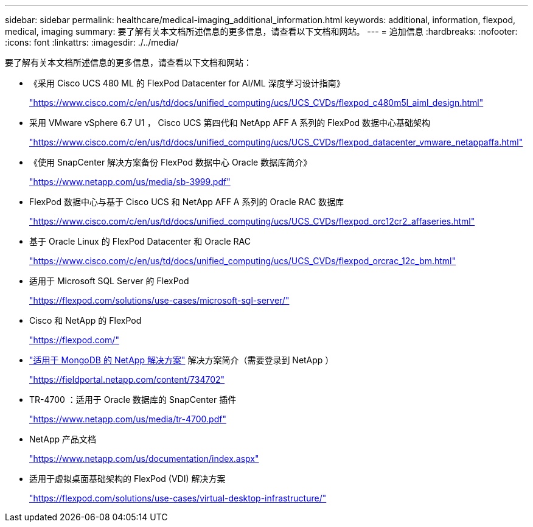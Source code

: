 ---
sidebar: sidebar 
permalink: healthcare/medical-imaging_additional_information.html 
keywords: additional, information, flexpod, medical, imaging 
summary: 要了解有关本文档所述信息的更多信息，请查看以下文档和网站。 
---
= 追加信息
:hardbreaks:
:nofooter: 
:icons: font
:linkattrs: 
:imagesdir: ./../media/


要了解有关本文档所述信息的更多信息，请查看以下文档和网站：

* 《采用 Cisco UCS 480 ML 的 FlexPod Datacenter for AI/ML 深度学习设计指南》
+
https://www.cisco.com/c/en/us/td/docs/unified_computing/ucs/UCS_CVDs/flexpod_c480m5l_aiml_design.html["https://www.cisco.com/c/en/us/td/docs/unified_computing/ucs/UCS_CVDs/flexpod_c480m5l_aiml_design.html"^]

* 采用 VMware vSphere 6.7 U1 ， Cisco UCS 第四代和 NetApp AFF A 系列的 FlexPod 数据中心基础架构
+
https://www.cisco.com/c/en/us/td/docs/unified_computing/ucs/UCS_CVDs/flexpod_datacenter_vmware_netappaffa.html["https://www.cisco.com/c/en/us/td/docs/unified_computing/ucs/UCS_CVDs/flexpod_datacenter_vmware_netappaffa.html"^]

* 《使用 SnapCenter 解决方案备份 FlexPod 数据中心 Oracle 数据库简介》
+
https://www.netapp.com/us/media/sb-3999.pdf["https://www.netapp.com/us/media/sb-3999.pdf"^]

* FlexPod 数据中心与基于 Cisco UCS 和 NetApp AFF A 系列的 Oracle RAC 数据库
+
https://www.cisco.com/c/en/us/td/docs/unified_computing/ucs/UCS_CVDs/flexpod_orc12cr2_affaseries.html["https://www.cisco.com/c/en/us/td/docs/unified_computing/ucs/UCS_CVDs/flexpod_orc12cr2_affaseries.html"^]

* 基于 Oracle Linux 的 FlexPod Datacenter 和 Oracle RAC
+
https://www.cisco.com/c/en/us/td/docs/unified_computing/ucs/UCS_CVDs/flexpod_orcrac_12c_bm.html["https://www.cisco.com/c/en/us/td/docs/unified_computing/ucs/UCS_CVDs/flexpod_orcrac_12c_bm.html"^]

* 适用于 Microsoft SQL Server 的 FlexPod
+
https://flexpod.com/solutions/use-cases/microsoft-sql-server/["https://flexpod.com/solutions/use-cases/microsoft-sql-server/"^]

* Cisco 和 NetApp 的 FlexPod
+
https://flexpod.com/["https://flexpod.com/"^]

* https://fieldportal.netapp.com/content/734702["适用于 MongoDB 的 NetApp 解决方案"^] 解决方案简介（需要登录到 NetApp ）
+
https://fieldportal.netapp.com/content/734702["https://fieldportal.netapp.com/content/734702"^]

* TR-4700 ：适用于 Oracle 数据库的 SnapCenter 插件
+
https://www.netapp.com/us/media/tr-4700.pdf["https://www.netapp.com/us/media/tr-4700.pdf"^]

* NetApp 产品文档
+
https://www.netapp.com/us/documentation/index.aspx["https://www.netapp.com/us/documentation/index.aspx"^]

* 适用于虚拟桌面基础架构的 FlexPod (VDI) 解决方案
+
https://flexpod.com/solutions/use-cases/virtual-desktop-infrastructure/["https://flexpod.com/solutions/use-cases/virtual-desktop-infrastructure/"^]


